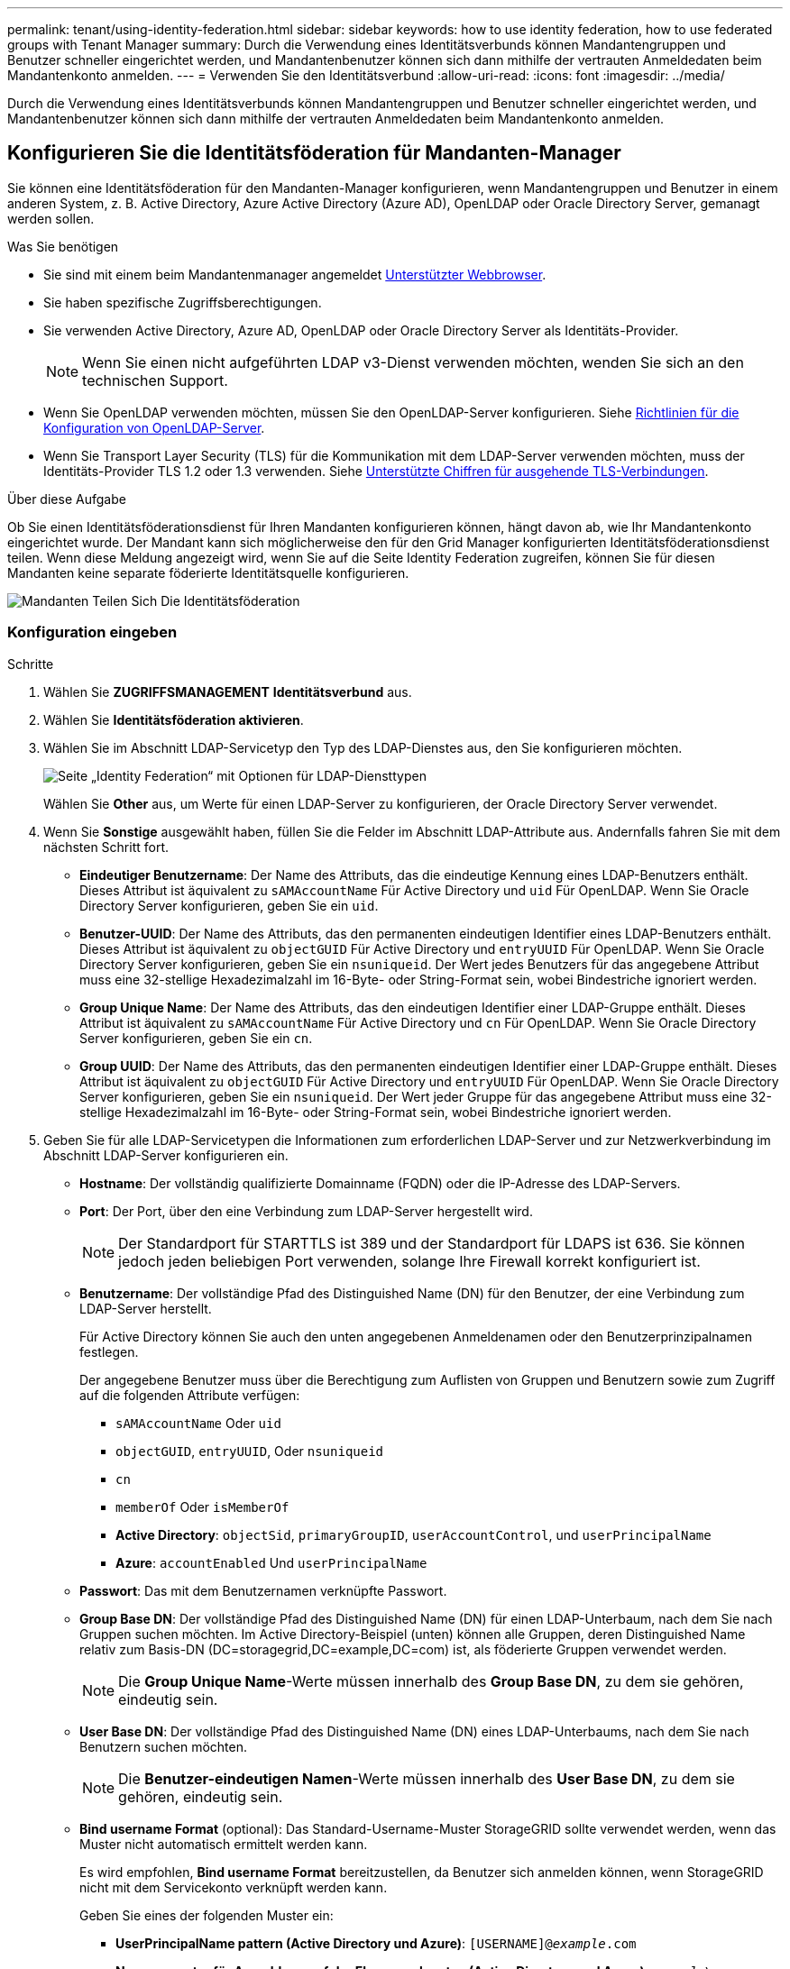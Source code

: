 ---
permalink: tenant/using-identity-federation.html 
sidebar: sidebar 
keywords: how to use identity federation, how to use federated groups with Tenant Manager 
summary: Durch die Verwendung eines Identitätsverbunds können Mandantengruppen und Benutzer schneller eingerichtet werden, und Mandantenbenutzer können sich dann mithilfe der vertrauten Anmeldedaten beim Mandantenkonto anmelden. 
---
= Verwenden Sie den Identitätsverbund
:allow-uri-read: 
:icons: font
:imagesdir: ../media/


[role="lead"]
Durch die Verwendung eines Identitätsverbunds können Mandantengruppen und Benutzer schneller eingerichtet werden, und Mandantenbenutzer können sich dann mithilfe der vertrauten Anmeldedaten beim Mandantenkonto anmelden.



== Konfigurieren Sie die Identitätsföderation für Mandanten-Manager

Sie können eine Identitätsföderation für den Mandanten-Manager konfigurieren, wenn Mandantengruppen und Benutzer in einem anderen System, z. B. Active Directory, Azure Active Directory (Azure AD), OpenLDAP oder Oracle Directory Server, gemanagt werden sollen.

.Was Sie benötigen
* Sie sind mit einem beim Mandantenmanager angemeldet xref:../admin/web-browser-requirements.adoc[Unterstützter Webbrowser].
* Sie haben spezifische Zugriffsberechtigungen.
* Sie verwenden Active Directory, Azure AD, OpenLDAP oder Oracle Directory Server als Identitäts-Provider.
+

NOTE: Wenn Sie einen nicht aufgeführten LDAP v3-Dienst verwenden möchten, wenden Sie sich an den technischen Support.

* Wenn Sie OpenLDAP verwenden möchten, müssen Sie den OpenLDAP-Server konfigurieren. Siehe <<Richtlinien für die Konfiguration von OpenLDAP-Server>>.
* Wenn Sie Transport Layer Security (TLS) für die Kommunikation mit dem LDAP-Server verwenden möchten, muss der Identitäts-Provider TLS 1.2 oder 1.3 verwenden. Siehe xref:../admin/supported-ciphers-for-outgoing-tls-connections.adoc[Unterstützte Chiffren für ausgehende TLS-Verbindungen].


.Über diese Aufgabe
Ob Sie einen Identitätsföderationsdienst für Ihren Mandanten konfigurieren können, hängt davon ab, wie Ihr Mandantenkonto eingerichtet wurde. Der Mandant kann sich möglicherweise den für den Grid Manager konfigurierten Identitätsföderationsdienst teilen. Wenn diese Meldung angezeigt wird, wenn Sie auf die Seite Identity Federation zugreifen, können Sie für diesen Mandanten keine separate föderierte Identitätsquelle konfigurieren.

image::../media/tenant_shares_identity_federation.png[Mandanten Teilen Sich Die Identitätsföderation]



=== Konfiguration eingeben

.Schritte
. Wählen Sie *ZUGRIFFSMANAGEMENT* *Identitätsverbund* aus.
. Wählen Sie *Identitätsföderation aktivieren*.
. Wählen Sie im Abschnitt LDAP-Servicetyp den Typ des LDAP-Dienstes aus, den Sie konfigurieren möchten.
+
image::../media/ldap_service_type.png[Seite „Identity Federation“ mit Optionen für LDAP-Diensttypen]

+
Wählen Sie *Other* aus, um Werte für einen LDAP-Server zu konfigurieren, der Oracle Directory Server verwendet.

. Wenn Sie *Sonstige* ausgewählt haben, füllen Sie die Felder im Abschnitt LDAP-Attribute aus. Andernfalls fahren Sie mit dem nächsten Schritt fort.
+
** *Eindeutiger Benutzername*: Der Name des Attributs, das die eindeutige Kennung eines LDAP-Benutzers enthält. Dieses Attribut ist äquivalent zu `sAMAccountName` Für Active Directory und `uid` Für OpenLDAP. Wenn Sie Oracle Directory Server konfigurieren, geben Sie ein `uid`.
** *Benutzer-UUID*: Der Name des Attributs, das den permanenten eindeutigen Identifier eines LDAP-Benutzers enthält. Dieses Attribut ist äquivalent zu `objectGUID` Für Active Directory und `entryUUID` Für OpenLDAP. Wenn Sie Oracle Directory Server konfigurieren, geben Sie ein `nsuniqueid`. Der Wert jedes Benutzers für das angegebene Attribut muss eine 32-stellige Hexadezimalzahl im 16-Byte- oder String-Format sein, wobei Bindestriche ignoriert werden.
** *Group Unique Name*: Der Name des Attributs, das den eindeutigen Identifier einer LDAP-Gruppe enthält. Dieses Attribut ist äquivalent zu `sAMAccountName` Für Active Directory und `cn` Für OpenLDAP. Wenn Sie Oracle Directory Server konfigurieren, geben Sie ein `cn`.
** *Group UUID*: Der Name des Attributs, das den permanenten eindeutigen Identifier einer LDAP-Gruppe enthält. Dieses Attribut ist äquivalent zu `objectGUID` Für Active Directory und `entryUUID` Für OpenLDAP. Wenn Sie Oracle Directory Server konfigurieren, geben Sie ein `nsuniqueid`. Der Wert jeder Gruppe für das angegebene Attribut muss eine 32-stellige Hexadezimalzahl im 16-Byte- oder String-Format sein, wobei Bindestriche ignoriert werden.


. Geben Sie für alle LDAP-Servicetypen die Informationen zum erforderlichen LDAP-Server und zur Netzwerkverbindung im Abschnitt LDAP-Server konfigurieren ein.
+
** *Hostname*: Der vollständig qualifizierte Domainname (FQDN) oder die IP-Adresse des LDAP-Servers.
** *Port*: Der Port, über den eine Verbindung zum LDAP-Server hergestellt wird.
+

NOTE: Der Standardport für STARTTLS ist 389 und der Standardport für LDAPS ist 636. Sie können jedoch jeden beliebigen Port verwenden, solange Ihre Firewall korrekt konfiguriert ist.

** *Benutzername*: Der vollständige Pfad des Distinguished Name (DN) für den Benutzer, der eine Verbindung zum LDAP-Server herstellt.
+
Für Active Directory können Sie auch den unten angegebenen Anmeldenamen oder den Benutzerprinzipalnamen festlegen.

+
Der angegebene Benutzer muss über die Berechtigung zum Auflisten von Gruppen und Benutzern sowie zum Zugriff auf die folgenden Attribute verfügen:

+
*** `sAMAccountName` Oder `uid`
*** `objectGUID`, `entryUUID`, Oder `nsuniqueid`
*** `cn`
*** `memberOf` Oder `isMemberOf`
*** *Active Directory*: `objectSid`, `primaryGroupID`, `userAccountControl`, und `userPrincipalName`
*** *Azure*: `accountEnabled` Und `userPrincipalName`


** *Passwort*: Das mit dem Benutzernamen verknüpfte Passwort.
** *Group Base DN*: Der vollständige Pfad des Distinguished Name (DN) für einen LDAP-Unterbaum, nach dem Sie nach Gruppen suchen möchten. Im Active Directory-Beispiel (unten) können alle Gruppen, deren Distinguished Name relativ zum Basis-DN (DC=storagegrid,DC=example,DC=com) ist, als föderierte Gruppen verwendet werden.
+

NOTE: Die *Group Unique Name*-Werte müssen innerhalb des *Group Base DN*, zu dem sie gehören, eindeutig sein.

** *User Base DN*: Der vollständige Pfad des Distinguished Name (DN) eines LDAP-Unterbaums, nach dem Sie nach Benutzern suchen möchten.
+

NOTE: Die *Benutzer-eindeutigen Namen*-Werte müssen innerhalb des *User Base DN*, zu dem sie gehören, eindeutig sein.

** *Bind username Format* (optional): Das Standard-Username-Muster StorageGRID sollte verwendet werden, wenn das Muster nicht automatisch ermittelt werden kann.
+
Es wird empfohlen, *Bind username Format* bereitzustellen, da Benutzer sich anmelden können, wenn StorageGRID nicht mit dem Servicekonto verknüpft werden kann.

+
Geben Sie eines der folgenden Muster ein:

+
*** *UserPrincipalName pattern (Active Directory und Azure)*: `[USERNAME]@_example_.com`
*** *Namensmuster für Anmeldung auf der Ebene nach unten (Active Directory und Azure)*: `_example_\[USERNAME]`
*** * Distinguished Name pattern*: `CN=[USERNAME],CN=Users,DC=_example_,DC=com`
+
Fügen Sie *[USERNAME]* genau wie geschrieben ein.





. Wählen Sie im Abschnitt Transport Layer Security (TLS) eine Sicherheitseinstellung aus.
+
** *Verwenden Sie STARTTLS*: Verwenden Sie STARTTLS, um die Kommunikation mit dem LDAP-Server zu sichern. Dies ist die empfohlene Option für Active Directory, OpenLDAP oder andere, diese Option wird jedoch für Azure nicht unterstützt.
** *LDAPS verwenden*: Die Option LDAPS (LDAP über SSL) verwendet TLS, um eine Verbindung zum LDAP-Server herzustellen. Sie müssen diese Option für Azure auswählen.
** *Verwenden Sie keine TLS*: Der Netzwerkverkehr zwischen dem StorageGRID-System und dem LDAP-Server wird nicht gesichert. Diese Option wird für Azure nicht unterstützt.
+

NOTE: Die Verwendung der Option *keine TLS* verwenden wird nicht unterstützt, wenn Ihr Active Directory-Server die LDAP-Signatur erzwingt. Sie müssen STARTTLS oder LDAPS verwenden.



. Wenn Sie STARTTLS oder LDAPS ausgewählt haben, wählen Sie das Zertifikat aus, mit dem die Verbindung gesichert werden soll.
+
** *Verwenden Sie das Betriebssystem CA-Zertifikat*: Verwenden Sie das auf dem Betriebssystem installierte Standard-Grid-CA-Zertifikat, um Verbindungen zu sichern.
** *Benutzerdefiniertes CA-Zertifikat verwenden*: Verwenden Sie ein benutzerdefiniertes Sicherheitszertifikat.
+
Wenn Sie diese Einstellung auswählen, kopieren Sie das benutzerdefinierte Sicherheitszertifikat in das Textfeld CA-Zertifikat und fügen Sie es ein.







=== Testen Sie die Verbindung und speichern Sie die Konfiguration

Nachdem Sie alle Werte eingegeben haben, müssen Sie die Verbindung testen, bevor Sie die Konfiguration speichern können. StorageGRID überprüft die Verbindungseinstellungen für den LDAP-Server und das BIND-Username-Format, wenn Sie es angegeben haben.

. Wählen Sie *Verbindung testen*.
. Wenn Sie kein bind username Format angegeben haben:
+
** Wenn die Verbindungseinstellungen gültig sind, wird eine Meldung „`Verbindung erfolgreich testen`“ angezeigt. Wählen Sie *Speichern*, um die Konfiguration zu speichern.
** Wenn die Verbindungseinstellungen ungültig sind, wird eine „`Testverbindung konnte nicht hergestellt werden`“-Meldung angezeigt. Wählen Sie *Schließen*. Beheben Sie anschließend alle Probleme, und testen Sie die Verbindung erneut.


. Wenn Sie ein bind username Format angegeben haben, geben Sie den Benutzernamen und das Kennwort eines gültigen föderierten Benutzers ein.
+
Geben Sie beispielsweise Ihren eigenen Benutzernamen und Ihr Kennwort ein. Geben Sie keine Sonderzeichen in den Benutzernamen ein, z. B. @ oder /.

+
image::../media/identity_federation_test_connection.png[Identity Federation fordert zur Validierung des BIND-Benutzernamens-Formats auf]

+
** Wenn die Verbindungseinstellungen gültig sind, wird eine Meldung „`Verbindung erfolgreich testen`“ angezeigt. Wählen Sie *Speichern*, um die Konfiguration zu speichern.
** Es wird eine Fehlermeldung angezeigt, wenn die Verbindungseinstellungen, das Bind-Username-Format oder der Test-Benutzername und das Kennwort ungültig sind. Beheben Sie alle Probleme, und testen Sie die Verbindung erneut.






== Synchronisierung mit Identitätsquelle erzwingen

Das StorageGRID-System synchronisiert regelmäßig föderierte Gruppen und Benutzer von der Identitätsquelle aus. Sie können die Synchronisierung erzwingen, wenn Sie Benutzerberechtigungen so schnell wie möglich aktivieren oder einschränken möchten.

.Schritte
. Rufen Sie die Seite Identity Federation auf.
. Wählen Sie oben auf der Seite *Sync Server* aus.
+
Der Synchronisierungsprozess kann je nach Umgebung einige Zeit in Anspruch nehmen.

+

NOTE: Die Warnmeldung * Identity Federation Failure* wird ausgelöst, wenn es ein Problem gibt, das die Synchronisierung von föderierten Gruppen und Benutzern aus der Identitätsquelle verursacht.





== Deaktivieren Sie den Identitätsverbund

Sie können den Identitätsverbund für Gruppen und Benutzer vorübergehend oder dauerhaft deaktivieren. Wenn die Identitätsföderation deaktiviert ist, besteht keine Kommunikation zwischen StorageGRID und der Identitätsquelle. Allerdings bleiben alle von Ihnen konfigurierten Einstellungen erhalten, sodass Sie die Identitätsföderation zukünftig einfach wieder aktivieren können.

.Über diese Aufgabe
Bevor Sie die Identitätsföderation deaktivieren, sollten Sie Folgendes beachten:

* Verbundene Benutzer können sich nicht anmelden.
* Föderierte Benutzer, die sich derzeit anmelden, erhalten bis zu ihrem Ablauf Zugriff auf das StorageGRID-System, können sich jedoch nach Ablauf der Sitzung nicht anmelden.
* Die Synchronisierung zwischen dem StorageGRID-System und der Identitätsquelle erfolgt nicht, und Warnmeldungen oder Alarme werden nicht für Konten ausgelöst, die nicht synchronisiert wurden.
* Das Kontrollkästchen *Identitätsföderation aktivieren* ist deaktiviert, wenn Single Sign-On (SSO) auf *Enabled* oder *Sandbox Mode* gesetzt ist. Der SSO-Status auf der Seite Single Sign-On muss *deaktiviert* sein, bevor Sie die Identitätsföderation deaktivieren können. Siehe xref:../admin/disabling-single-sign-on.adoc[Deaktivieren Sie Single Sign-On].


.Schritte
. Rufen Sie die Seite Identity Federation auf.
. Deaktivieren Sie das Kontrollkästchen * Identitätsföderation aktivieren*.




== Richtlinien für die Konfiguration von OpenLDAP-Server

Wenn Sie einen OpenLDAP-Server für die Identitätsföderation verwenden möchten, müssen Sie bestimmte Einstellungen auf dem OpenLDAP-Server konfigurieren.


IMPORTANT: Für Identitätsquellen, die nicht ActiveDirectory oder Azure sind, blockiert StorageGRID den S3-Zugriff nicht automatisch für Benutzer, die extern deaktiviert sind. Um den S3-Zugriff zu blockieren, löschen Sie alle S3-Schlüssel für den Benutzer und entfernen Sie den Benutzer aus allen Gruppen.



=== Überlagerungen in Memberof und Refint

Die Überlagerungen Memberof und Refint sollten aktiviert sein. Weitere Informationen finden Sie in den Anweisungen zur Wartung der Umkehrgruppenmitgliedschaft imhttp://www.openldap.org/doc/admin24/index.html["OpenLDAP-Dokumentation: Version 2.4 Administratorhandbuch"^].



=== Indizierung

Sie müssen die folgenden OpenLDAP-Attribute mit den angegebenen Stichwörtern für den Index konfigurieren:

* `olcDbIndex: objectClass eq`
* `olcDbIndex: uid eq,pres,sub`
* `olcDbIndex: cn eq,pres,sub`
* `olcDbIndex: entryUUID eq`


Stellen Sie außerdem sicher, dass die in der Hilfe für den Benutzernamen genannten Felder für eine optimale Leistung indiziert sind.

Weitere Informationen zur Wartung von Gruppenmitgliedschaften finden Sie imhttp://www.openldap.org/doc/admin24/index.html["OpenLDAP-Dokumentation: Version 2.4 Administratorhandbuch"^].
